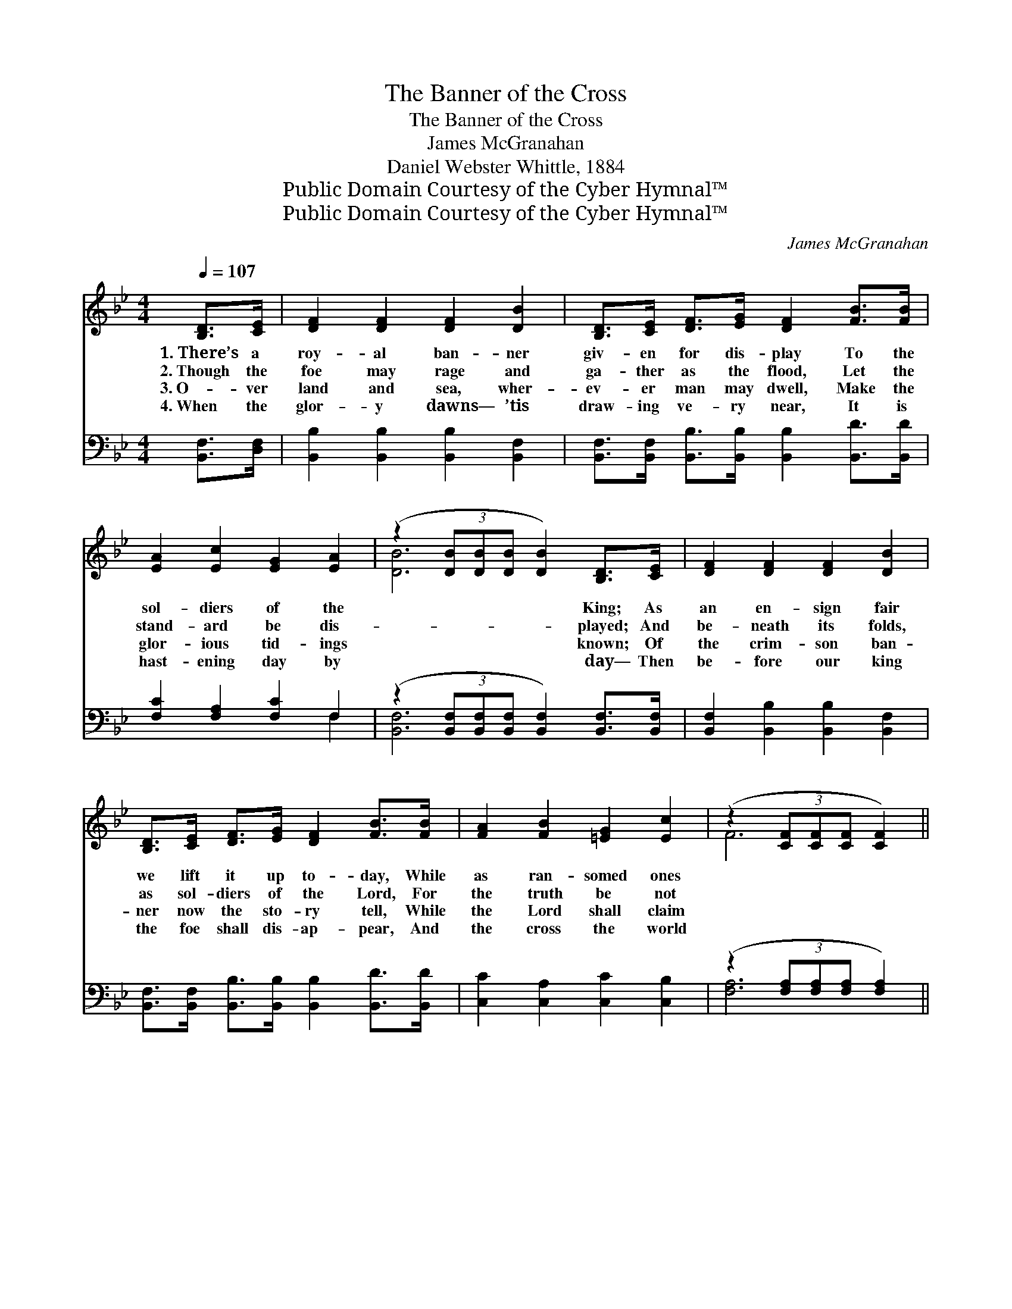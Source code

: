 X:1
T:The Banner of the Cross
T:The Banner of the Cross
T:James McGranahan
T:Daniel Webster Whittle, 1884
T:Public Domain Courtesy of the Cyber Hymnal™
T:Public Domain Courtesy of the Cyber Hymnal™
C:James McGranahan
Z:Public Domain
Z:Courtesy of the Cyber Hymnal™
%%score ( 1 2 ) ( 3 4 )
L:1/8
Q:1/4=107
M:4/4
K:Bb
V:1 treble 
V:2 treble 
V:3 bass 
V:4 bass 
V:1
 [B,D]>[CE] | [DF]2 [DF]2 [DF]2 [DB]2 | [B,D]>[CE] [DF]>[EG] [DF]2 [FB]>[FB] | %3
w: 1.~There’s a|roy- al ban- ner|giv- en for dis- play To the|
w: 2.~Though the|foe may rage and|ga- ther as the flood, Let the|
w: 3.~O- ver|land and sea, wher-|ev- er man may dwell, Make the|
w: 4.~When the|glor- y dawns— ’tis|draw- ing ve- ry near, It is|
 [EA]2 [Ec]2 [EG]2 [EA]2 | (z2 (3[DB][DB][DB] [DB]2) [B,D]>[CE] | [DF]2 [DF]2 [DF]2 [DB]2 | %6
w: sol- diers of the|* * * * King; As|an en- sign fair|
w: stand- ard be dis-|* * * * played; And|be- neath its folds,|
w: glor- ious tid- ings|* * * * known; Of|the crim- son ban-|
w: hast- ening day by|* * * * day— Then|be- fore our king|
 [B,D]>[CE] [DF]>[EG] [DF]2 [FB]>[FB] | [FA]2 [FB]2 [=EG]2 [Ec]2 | (z2 (3[CF][CF][CF] [CF]2) || %9
w: we lift it up to- day, While|as ran- somed ones||
w: as sol- diers of the Lord, For|the truth be not||
w: ner now the sto- ry tell, While|the Lord shall claim||
w: the foe shall dis- ap- pear, And|the cross the world||
"^Refrain" F>[FA] | c4 [Ac]2 [Ad]>[Ac] | B2- [DB]2 [FB]2 [DB]2 | [Ee]2 [Ge]2 [Fd]>[Fc] B>d | %13
w: we sing.||||
w: dis- mayed!||||
w: His own!||||
w: shall sway!||||
 c4- c2 F>[EF] | [DB]2 [Fd]2 f4 | [EG]2 [GB]2 e4 | [Fd]2 [Fd]2 [Fd][DB] [Ec]>[Ec] | [DB]6 |] %18
w: |||||
w: |||||
w: |||||
w: |||||
V:2
 x2 | x8 | x8 | x8 | [DB]6 x2 | x8 | x8 | x8 | F6 || F3/2 x/ | A2 F2 x4 | x8 | x6 F2 | %13
 F (GABAG) x2 | x4 F2 F2 | x4 (G2 G2) | x8 | x6 |] %18
V:3
 [B,,F,]>[D,F,] | [B,,B,]2 [B,,B,]2 [B,,B,]2 [B,,F,]2 | %2
w: ~ ~|~ ~ ~ ~|
 [B,,F,]>[B,,F,] [B,,B,]>[B,,B,] [B,,B,]2 [B,,D]>[B,,D] | [F,C]2 [F,A,]2 [F,C]2 F,2 | %4
w: ~ ~ ~ ~ ~ ~ ~|~ ~ ~ ~|
 (z2 (3[B,,F,][B,,F,][B,,F,] [B,,F,]2) [B,,F,]>[B,,F,] | [B,,F,]2 [B,,B,]2 [B,,B,]2 [B,,F,]2 | %6
w: * * * * ~ ~|~ ~ ~ ~|
 [B,,F,]>[B,,F,] [B,,B,]>[B,,B,] [B,,B,]2 [B,,D]>[B,,D] | [C,C]2 [C,A,]2 [C,C]2 [C,B,]2 | %8
w: ~ ~ ~ ~ ~ ~ ~|~ ~ ~ ~|
 (z2 (3[F,A,][F,A,][F,A,] [F,A,]2) || [F,A,]>[F,C] | ([F,E]2 [A,E]2 [CE]2) [F,F]>[F,E] | %11
w: |~ ~|March- * * ing on,|
 ([B,,D]2 [F,B,]2 [B,D]2) [_A,B,]2 | [G,B,]2 [E,B,]2 [B,,B,]>[C,A,] [D,B,]2 | %13
w: march- * * ing|on, For Christ count ev-|
 [F,A,]([=E,B,][F,A,]G,) C2 [D,A,]>[C,A,] | [B,,B,]2 [B,,B,]2 [B,,D]2 [D,B,]2 | %15
w: ery- thing * * but loss! And|to crown Him king,|
 [E,B,]2 [E,B,]2 ([E,B,]2 [C,C]2) | [F,B,]2 [F,B,]2 [F,B,][F,B,] [F,A,]>[F,A,] | [B,,F,B,]6 |] %18
w: we’ll toil and *|sing, ’Neath the ban- ner of|the|
V:4
 x2 | x8 | x8 | x6 F,2 | [B,,F,]6 x2 | x8 | x8 | x8 | [F,A,]6 || x2 | x8 | x8 | x8 | %13
 x3 (G, F,_E,) x2 | x8 | x8 | x8 | x6 |] %18

